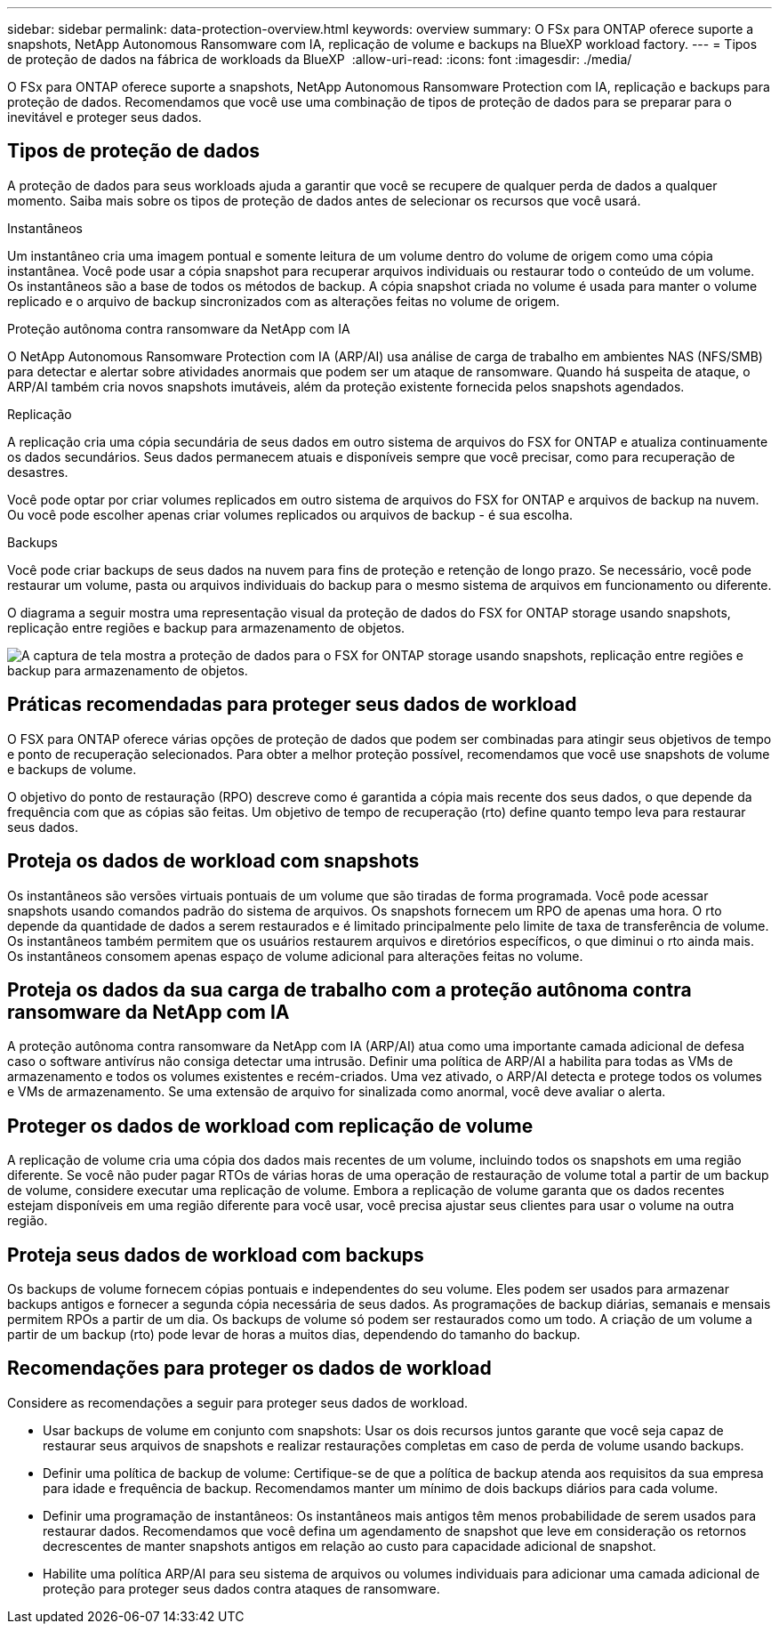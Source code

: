 ---
sidebar: sidebar 
permalink: data-protection-overview.html 
keywords: overview 
summary: O FSx para ONTAP oferece suporte a snapshots, NetApp Autonomous Ransomware com IA, replicação de volume e backups na BlueXP workload factory. 
---
= Tipos de proteção de dados na fábrica de workloads da BlueXP 
:allow-uri-read: 
:icons: font
:imagesdir: ./media/


[role="lead"]
O FSx para ONTAP oferece suporte a snapshots, NetApp Autonomous Ransomware Protection com IA, replicação e backups para proteção de dados.  Recomendamos que você use uma combinação de tipos de proteção de dados para se preparar para o inevitável e proteger seus dados.



== Tipos de proteção de dados

A proteção de dados para seus workloads ajuda a garantir que você se recupere de qualquer perda de dados a qualquer momento. Saiba mais sobre os tipos de proteção de dados antes de selecionar os recursos que você usará.

.Instantâneos
Um instantâneo cria uma imagem pontual e somente leitura de um volume dentro do volume de origem como uma cópia instantânea. Você pode usar a cópia snapshot para recuperar arquivos individuais ou restaurar todo o conteúdo de um volume. Os instantâneos são a base de todos os métodos de backup. A cópia snapshot criada no volume é usada para manter o volume replicado e o arquivo de backup sincronizados com as alterações feitas no volume de origem.

.Proteção autônoma contra ransomware da NetApp com IA
O NetApp Autonomous Ransomware Protection com IA (ARP/AI) usa análise de carga de trabalho em ambientes NAS (NFS/SMB) para detectar e alertar sobre atividades anormais que podem ser um ataque de ransomware.  Quando há suspeita de ataque, o ARP/AI também cria novos snapshots imutáveis, além da proteção existente fornecida pelos snapshots agendados.

.Replicação
A replicação cria uma cópia secundária de seus dados em outro sistema de arquivos do FSX for ONTAP e atualiza continuamente os dados secundários. Seus dados permanecem atuais e disponíveis sempre que você precisar, como para recuperação de desastres.

Você pode optar por criar volumes replicados em outro sistema de arquivos do FSX for ONTAP e arquivos de backup na nuvem. Ou você pode escolher apenas criar volumes replicados ou arquivos de backup - é sua escolha.

.Backups
Você pode criar backups de seus dados na nuvem para fins de proteção e retenção de longo prazo. Se necessário, você pode restaurar um volume, pasta ou arquivos individuais do backup para o mesmo sistema de arquivos em funcionamento ou diferente.

O diagrama a seguir mostra uma representação visual da proteção de dados do FSX for ONTAP storage usando snapshots, replicação entre regiões e backup para armazenamento de objetos.

image:diagram-fsx-data-protection.png["A captura de tela mostra a proteção de dados para o FSX for ONTAP storage usando snapshots, replicação entre regiões e backup para armazenamento de objetos."]



== Práticas recomendadas para proteger seus dados de workload

O FSX para ONTAP oferece várias opções de proteção de dados que podem ser combinadas para atingir seus objetivos de tempo e ponto de recuperação selecionados. Para obter a melhor proteção possível, recomendamos que você use snapshots de volume e backups de volume.

O objetivo do ponto de restauração (RPO) descreve como é garantida a cópia mais recente dos seus dados, o que depende da frequência com que as cópias são feitas. Um objetivo de tempo de recuperação (rto) define quanto tempo leva para restaurar seus dados.



== Proteja os dados de workload com snapshots

Os instantâneos são versões virtuais pontuais de um volume que são tiradas de forma programada. Você pode acessar snapshots usando comandos padrão do sistema de arquivos. Os snapshots fornecem um RPO de apenas uma hora. O rto depende da quantidade de dados a serem restaurados e é limitado principalmente pelo limite de taxa de transferência de volume. Os instantâneos também permitem que os usuários restaurem arquivos e diretórios específicos, o que diminui o rto ainda mais. Os instantâneos consomem apenas espaço de volume adicional para alterações feitas no volume.



== Proteja os dados da sua carga de trabalho com a proteção autônoma contra ransomware da NetApp com IA

A proteção autônoma contra ransomware da NetApp com IA (ARP/AI) atua como uma importante camada adicional de defesa caso o software antivírus não consiga detectar uma intrusão.  Definir uma política de ARP/AI a habilita para todas as VMs de armazenamento e todos os volumes existentes e recém-criados.  Uma vez ativado, o ARP/AI detecta e protege todos os volumes e VMs de armazenamento.  Se uma extensão de arquivo for sinalizada como anormal, você deve avaliar o alerta.



== Proteger os dados de workload com replicação de volume

A replicação de volume cria uma cópia dos dados mais recentes de um volume, incluindo todos os snapshots em uma região diferente. Se você não puder pagar RTOs de várias horas de uma operação de restauração de volume total a partir de um backup de volume, considere executar uma replicação de volume. Embora a replicação de volume garanta que os dados recentes estejam disponíveis em uma região diferente para você usar, você precisa ajustar seus clientes para usar o volume na outra região.



== Proteja seus dados de workload com backups

Os backups de volume fornecem cópias pontuais e independentes do seu volume. Eles podem ser usados para armazenar backups antigos e fornecer a segunda cópia necessária de seus dados. As programações de backup diárias, semanais e mensais permitem RPOs a partir de um dia. Os backups de volume só podem ser restaurados como um todo. A criação de um volume a partir de um backup (rto) pode levar de horas a muitos dias, dependendo do tamanho do backup.



== Recomendações para proteger os dados de workload

Considere as recomendações a seguir para proteger seus dados de workload.

* Usar backups de volume em conjunto com snapshots: Usar os dois recursos juntos garante que você seja capaz de restaurar seus arquivos de snapshots e realizar restaurações completas em caso de perda de volume usando backups.
* Definir uma política de backup de volume: Certifique-se de que a política de backup atenda aos requisitos da sua empresa para idade e frequência de backup. Recomendamos manter um mínimo de dois backups diários para cada volume.
* Definir uma programação de instantâneos: Os instantâneos mais antigos têm menos probabilidade de serem usados para restaurar dados. Recomendamos que você defina um agendamento de snapshot que leve em consideração os retornos decrescentes de manter snapshots antigos em relação ao custo para capacidade adicional de snapshot.
* Habilite uma política ARP/AI para seu sistema de arquivos ou volumes individuais para adicionar uma camada adicional de proteção para proteger seus dados contra ataques de ransomware.

